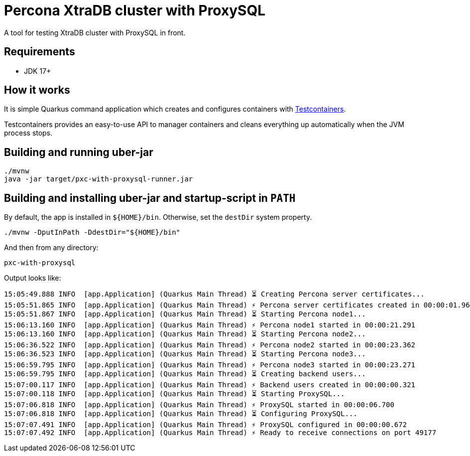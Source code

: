 = Percona XtraDB cluster with ProxySQL

A tool for testing XtraDB cluster with ProxySQL in front.

== Requirements

- JDK 17+

== How it works

It is simple Quarkus command application which creates and configures containers with https://www.testcontainers.org/[Testcontainers].

Testcontainers provides an easy-to-use API to manager containers and cleans everything up automatically when the JVM process stops.

== Building and running uber-jar

----
./mvnw
java -jar target/pxc-with-proxysql-runner.jar
----

== Building and installing uber-jar and startup-script in `PATH`

By default, the app is installed in `${HOME}/bin`.
Otherwise, set the `destDir` system property.

----
./mvnw -DputInPath -DdestDir="${HOME}/bin"
----

And then from any directory:

----
pxc-with-proxysql
----

Output looks like:

----
15:05:49.888 INFO  [app.Application] (Quarkus Main Thread) ⏳ Creating Percona server certificates...
15:05:51.865 INFO  [app.Application] (Quarkus Main Thread) ⚡ Percona server certificates created in 00:00:01.960
15:05:51.867 INFO  [app.Application] (Quarkus Main Thread) ⏳ Starting Percona node1...
15:06:13.160 INFO  [app.Application] (Quarkus Main Thread) ⚡ Percona node1 started in 00:00:21.291
15:06:13.160 INFO  [app.Application] (Quarkus Main Thread) ⏳ Starting Percona node2...
15:06:36.522 INFO  [app.Application] (Quarkus Main Thread) ⚡ Percona node2 started in 00:00:23.362
15:06:36.523 INFO  [app.Application] (Quarkus Main Thread) ⏳ Starting Percona node3...
15:06:59.795 INFO  [app.Application] (Quarkus Main Thread) ⚡ Percona node3 started in 00:00:23.271
15:06:59.795 INFO  [app.Application] (Quarkus Main Thread) ⏳ Creating backend users...
15:07:00.117 INFO  [app.Application] (Quarkus Main Thread) ⚡ Backend users created in 00:00:00.321
15:07:00.118 INFO  [app.Application] (Quarkus Main Thread) ⏳ Starting ProxySQL...
15:07:06.818 INFO  [app.Application] (Quarkus Main Thread) ⚡ ProxySQL started in 00:00:06.700
15:07:06.818 INFO  [app.Application] (Quarkus Main Thread) ⏳ Configuring ProxySQL...
15:07:07.491 INFO  [app.Application] (Quarkus Main Thread) ⚡ ProxySQL configured in 00:00:00.672
15:07:07.492 INFO  [app.Application] (Quarkus Main Thread) ⚡ Ready to receive connections on port 49177
----
